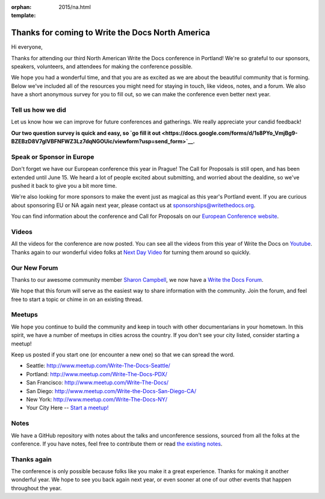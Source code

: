:orphan:
:template: 2015/na.html

Thanks for coming to Write the Docs North America
=================================================

Hi everyone,

Thanks for attending our third North American Write the Docs conference
in Portland! We're so grateful to our sponsors, speakers, volunteers,
and attendees for making the conference possible.

We hope you had a wonderful time, and that you are as excited as we are
about the beautiful community that is forming. Below we've included all
of the resources you might need for staying in touch, like videos,
notes, and a forum. We also have a short anonymous survey for you to
fill out, so we can make the conference even better next year.

Tell us how we did
------------------

Let us know how we can improve for future conferences and gatherings. We
really appreciate your candid feedback!

**Our two question survey is quick and easy, so `go fill it
out <https://docs.google.com/forms/d/1s8PYo_VmjBg9-BZEBzD8V7glVBFNFWZ3Lz7dqNGOUic/viewform?usp=send_form>`__.**

Speak or Sponsor in Europe
--------------------------

Don't forget we have our European conference this year in Prague! The
Call for Proposals is still open, and has been extended until June 15.
We heard a lot of people excited about submitting, and worried about the
dealdine, so we've pushed it back to give you a bit more time.

We're also looking for more sponsors to make the event just as magical
as this year's Portland event. If you are curious about sponsoring EU or
NA again next year, please contact us at sponsorships@writethedocs.org.

You can find information about the conference and Call for Proposals on
our `European Conference
website <http://www.writethedocs.org/conf/eu/2015/>`__.

Videos
------

All the videos for the conference are now posted. You can see all the
videos from this year of Write the Docs on
`Youtube <https://www.youtube.com/playlist?list=PLkQw3GZ0bq1JvhaLqfBqRFuaY108QmJDK>`__.
Thanks again to our wonderful video folks at `Next Day
Video <http://nextdayvideo.com/>`__ for turning them around so quickly.

Our New Forum
-------------

Thanks to our awesome community member `Sharon
Campbell <https://twitter.com/captainshar>`__, we now have a `Write the
Docs Forum <http://forum.writethedocs.org/>`__.

We hope that this forum will serve as the easiest way to share
information with the community. Join the forum, and feel free to start a
topic or chime in on an existing thread.

Meetups
-------

We hope you continue to build the community and keep in touch with other
documentarians in your hometown. In this spirit, we have a number of
meetups in cities across the country. If you don't see your city listed,
consider starting a meetup!

Keep us posted if you start one (or encounter a new one) so that we can
spread the word.

-  Seattle: http://www.meetup.com/Write-The-Docs-Seattle/
-  Portland: http://www.meetup.com/Write-The-Docs-PDX/
-  San Francisco: http://www.meetup.com/Write-The-Docs/
-  San Diego: http://www.meetup.com/Write-the-Docs-San-Diego-CA/
-  New York: http://www.meetup.com/Write-The-Docs-NY/
-  Your City Here -- `Start a
   meetup! <https://www.youtube.com/watch?v=ZwQ8Kd48d0w>`__

Notes
-----

We have a GitHub repository with notes about the talks and unconference
sessions, sourced from all the folks at the conference. If you have
notes, feel free to contribute them or read `the existing
notes <https://github.com/writethedocs/attendee-notes>`__.

Thanks again
------------

The conference is only possible because folks like you make it a great
experience. Thanks for making it another wonderful year. We hope to see
you back again next year, or even sooner at one of our other events that
happen throughout the year.
